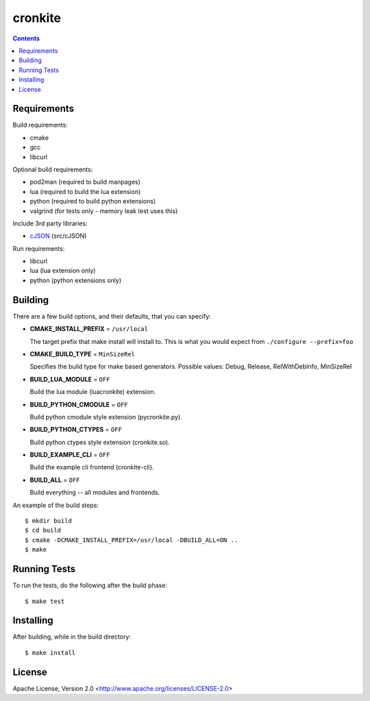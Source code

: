 ========
cronkite
========

.. contents::

Requirements
------------

Build requirements:

- cmake
- gcc
- libcurl

Optional build requirements:

- pod2man (required to build manpages)
- lua (required to build the lua extension)
- python (required to build python extensions)
- valgrind (for tests only - memory leak test uses this)

Include 3rd party libraries:

- cJSON_ (src/cJSON)

Run requirements:

- libcurl
- lua (lua extension only)
- python (python extensions only)

.. _cJSON: http://sourceforge.net/projects/cjson/


Building
--------

There are a few build options, and their defaults, that you can specify:

- **CMAKE_INSTALL_PREFIX** = ``/usr/local``

  The target prefix that make install will install to.
  This is what you would expect from ``./configure --prefix=foo``

- **CMAKE_BUILD_TYPE** = ``MinSizeRel``

  Specifies the build type for make based generators.
  Possible values: Debug, Release, RelWithDebInfo, MinSizeRel

- **BUILD_LUA_MODULE** = ``OFF``

  Build the lua module (luacronkite) extension.

- **BUILD_PYTHON_CMODULE** = ``OFF``

  Build python cmodule style extension (pycronkite.py).

- **BUILD_PYTHON_CTYPES** = ``OFF``

  Build python ctypes style extension (cronkite.so).

- **BUILD_EXAMPLE_CLI** = ``OFF``

  Build the example cli frontend (cronkite-cli).

- **BUILD_ALL** = ``OFF``

  Build everything -- all modules and frontends.

An example of the build steps::

    $ mkdir build
    $ cd build
    $ cmake -DCMAKE_INSTALL_PREFIX=/usr/local -DBUILD_ALL=ON ..
    $ make


Running Tests
-------------

To run the tests, do the following after the build phase::

    $ make test


Installing
----------

After building, while in the build directory::

    $ make install


License
-------

Apache License, Version 2.0 <http://www.apache.org/licenses/LICENSE-2.0>

